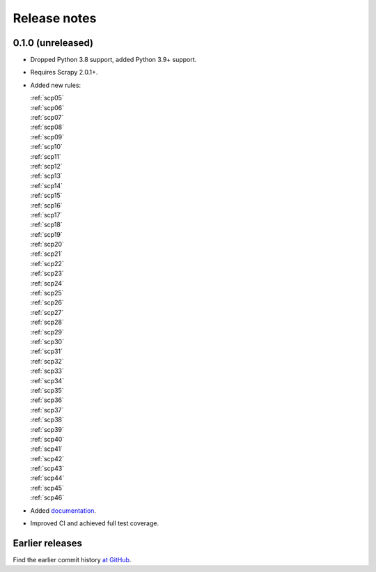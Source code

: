 =============
Release notes
=============

0.1.0 (unreleased)
==================

-   Dropped Python 3.8 support, added Python 3.9+ support.

-   Requires Scrapy 2.0.1+.

-   Added new rules:

    | :ref:`scp05`
    | :ref:`scp06`
    | :ref:`scp07`
    | :ref:`scp08`
    | :ref:`scp09`
    | :ref:`scp10`
    | :ref:`scp11`
    | :ref:`scp12`
    | :ref:`scp13`
    | :ref:`scp14`
    | :ref:`scp15`
    | :ref:`scp16`
    | :ref:`scp17`
    | :ref:`scp18`
    | :ref:`scp19`
    | :ref:`scp20`
    | :ref:`scp21`
    | :ref:`scp22`
    | :ref:`scp23`
    | :ref:`scp24`
    | :ref:`scp25`
    | :ref:`scp26`
    | :ref:`scp27`
    | :ref:`scp28`
    | :ref:`scp29`
    | :ref:`scp30`
    | :ref:`scp31`
    | :ref:`scp32`
    | :ref:`scp33`
    | :ref:`scp34`
    | :ref:`scp35`
    | :ref:`scp36`
    | :ref:`scp37`
    | :ref:`scp38`
    | :ref:`scp39`
    | :ref:`scp40`
    | :ref:`scp41`
    | :ref:`scp42`
    | :ref:`scp43`
    | :ref:`scp44`
    | :ref:`scp45`
    | :ref:`scp46`

-   Added `documentation <https://flake8-scrapy.readthedocs.io/en/latest/>`_.

-   Improved CI and achieved full test coverage.


Earlier releases
================

Find the earlier commit history `at GitHub
<https://github.com/scrapy/flake8-scrapy/commits/4be77a75b5a88f58f20b49067afda8e7e7a9bf6d>`_.
